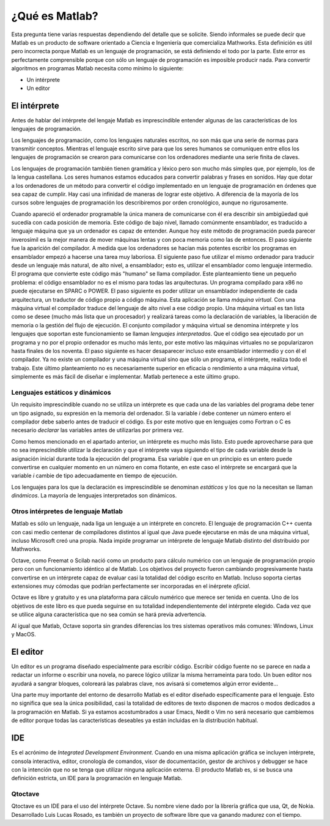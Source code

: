 ¿Qué es Matlab?
===============

Esta pregunta tiene varias respuestas dependiendo del detalle que se
solicite.  Siendo informales se puede decir que Matlab es un producto
de software orientado a Ciencia e Ingeniería que comercializa
Mathworks. Esta definición es útil pero incorrecta porque Matlab es un
lenguaje de programación, se está definiendo el todo por la
parte. Este error es perfectamente comprensible porque con sólo un
lenguaje de programación es imposible producir nada. Para convertir
algoritmos en programas Matlab necesita como mínimo lo siguiente:

* Un intérprete

* Un editor

El intérprete
-------------

Antes de hablar del intérprete del lengaje Matlab es imprescindible
entender algunas de las características de los lenguajes de
programación.

Los lenguajes de programación, como los lenguajes naturales escritos,
no son más que una serie de normas para transmitir conceptos.  Mientras
el lenguaje escrito sirve para que los seres humanos se comuniquen
entre ellos los lenguajes de programación se crearon para comunicarse
con los ordenadores mediante una serie finita de claves.

Los lenguajes de programación también tienen gramática y léxico pero
son mucho más simples que, por ejemplo, los de la lengua
castellana. Los seres humanos estamos educados para convertir palabras
y frases en sonidos. Hay que dotar a los ordenadores de un método para
convertir el código implementado en un lenguaje de programación en
órdenes que sea capaz de cumplir. Hay casi una infinidad de maneras de
lograr este objetivo.  A diferencia de la mayoría de los cursos sobre
lenguajes de programación los describiremos por orden cronológico,
aunque no rigurosamente.

Cuando apareció el ordenador programable la única manera de
comunicarse con él era describir sin ambigüedad qué sucedía con cada
posición de memoria.  Este código de bajo nivel, llamado comúnmente
ensamblador, es traducido a lenguaje máquina que ya un ordenador es
capaz de entender.  Aunque hoy este método de programación pueda
parecer inverosímil es la mejor manera de mover máquinas lentas y con
poca memoria como las de entonces.  El paso siguiente fue la aparición
del compilador.  A medida que los ordenadores se hacían más potentes
escribir los programas en ensamblador empezó a hacerse una tarea muy
laboriosa.  El siguiente paso fue utilizar el mismo ordenador para
traducir desde un lenguaje más natural, de alto nivel, a ensamblador;
esto es, utilizar el ensamblador como lenguaje intermedio.  El
programa que convierte este código más "humano" se llama compilador.
Este planteamiento tiene un pequeño problema: el código ensamblador no
es el mismo para todas las arquitecturas.  Un programa compilado para
x86 no puede ejecutarse en SPARC o POWER. El paso siguiente es poder
utilizar un ensamblador independiente de cada arquitectura, un
traductor de código propio a código máquina.  Esta aplicación se llama
*máquina virtual*.  Con una máquina virtual el compilador traduce del
lenguaje de alto nivel a ese código propio.  Una máquina virtual es
tan lista como se desee (mucho más lista que un procesador) y
realizará tareas como la declaración de variables, la liberación de
memoria o la gestión del flujo de ejecución. El conjunto compilador y
máquina virtual se denomina intérprete y los lenguajes que soportan
este funcionamiento se llaman *lenguajes interpretados*.  Que el
código sea ejecutado por un programa y no por el propio ordenador es
mucho más lento, por este motivo las máquinas virtuales no se
popularizaron hasta finales de los noventa.  El paso siguiente es
hacer desaparecer incluso este ensamblador intermedio y con él el
compilador.  Ya no existe un compilador y una máquina virtual sino que
sólo un programa, el intérprete, realiza todo el trabajo.  Este último
planteamiento no es necesariamente superior en eficacia o rendimiento
a una máquina virtual, simplemente es más fácil de diseñar e
implementar.  Matlab pertenece a este último grupo.

Lenguajes estáticos y dinámicos
...............................

Un requisito imprescindible cuando no se utiliza un intérprete es que
cada una de las variables del programa debe tener un tipo asignado, su
expresión en la memoria del ordenador.  Si la variable *i* debe
contener un número entero el compilador debe saberlo antes de traducir
el código.  Es por este motivo que en lenguajes como Fortran o C es
necesario *declarar* las variables antes de utilizarlas por primera
vez.

Como hemos mencionado en el apartado anterior, un intérprete es mucho
más listo.  Esto puede aprovecharse para que no sea imprescindible
utilizar la declaración y que el intérprete vaya siguiendo el tipo de
cada variable desde la asignación inicial durante toda la ejecución
del programa. Esa variable *i* que en un principio es un entero puede
convertirse en cualquier momento en un número en coma flotante,
en este caso el intérprete se encargará que la variable *i* cambie de
tipo adecuadamente en tiempo de ejecución.

Los lenguajes para los que la declaración es imprescindible se
denominan *estáticos* y los que no la necesitan se llaman *dinámicos*.
La mayoría de lenguajes interpretados son dinámicos.  

Otros intérpretes de lenguaje Matlab
....................................

Matlab es sólo un lenguaje, nada liga un lenguaje a un intérprete en
concreto. El lenguaje de programación C++ cuenta con casi medio
centenar de compiladores distintos al igual que Java puede ejecutarse
en más de una máquina virtual, incluso Microsoft creó una propia.
Nada impide programar un intérprete de lenguaje Matlab distinto del
distribuido por Mathworks.

Octave, como Freemat o Scilab nació como un producto para cálculo
numérico con un lenguaje de programación propio pero con un
funcionamiento idéntico al de Matlab. Los objetivos del proyecto
fueron cambiando progresivamente hasta convertirse en un intérprete
capaz de evaluar casi la totalidad del código escrito en Matlab.
Incluso soporta ciertas extensiones muy cómodas que podrían
perfectamente ser incorporadas en el inérprete *oficial*.

Octave es libre y gratuito y es una plataforma para cálculo numérico
que merece ser tenida en cuenta.  Uno de los objetivos de este libro
es que pueda seguirse en su totalidad independientemente del
intérprete elegido. Cada vez que se utilice alguna característica que
no sea común se hará previa advertencia.

Al igual que Matlab, Octave soporta sin grandes diferencias los tres
sistemas operativos más comunes: Windows, Linux y MacOS.

El editor
---------

Un editor es un programa diseñado especialmente para escribir
código. Escribir código fuente no se parece en nada a redactar un
informe o escribir una novela, no parece lógico utilizar la misma
herrameinta para todo.  Un buen editor nos ayudará a sangrar bloques,
coloreará las palabras clave, nos avisará si cometemos algún error
evidente...

Una parte muy importante del entorno de desarrollo Matlab es el editor
diseñado específicamente para el lenguaje.  Esto no significa que sea
la única posibilidad, casi la totalidad de editores de texto disponen
de macros o modos dedicados a la programación en Matlab.  Si ya
estamos acostumbrados a usar Emacs, Nedit o Vim no será necesario que
cambiemos de editor porque todas las características deseables ya
están incluidas en la distribución habitual.

IDE
---

Es el acrónimo de *Integrated Development Environment*. Cuando en una
misma aplicación gráfica se incluyen intérprete, consola interactiva,
editor, cronología de comandos, visor de documentación, gestor de
archivos y debugger se hace con la intención que no se tenga que
utilizar ninguna aplicación externa.  El producto Matlab es, si se
busca una definición estricta, un IDE para la programación en lenguaje
Matlab.

Qtoctave
........

Qtoctave es un IDE para el uso del intérprete Octave.  Su nombre viene
dado por la librería gráfica que usa, Qt, de Nokia.  Desarrollado Luis
Lucas Rosado, es también un proyecto de software libre que va ganando
madurez con el tiempo.


